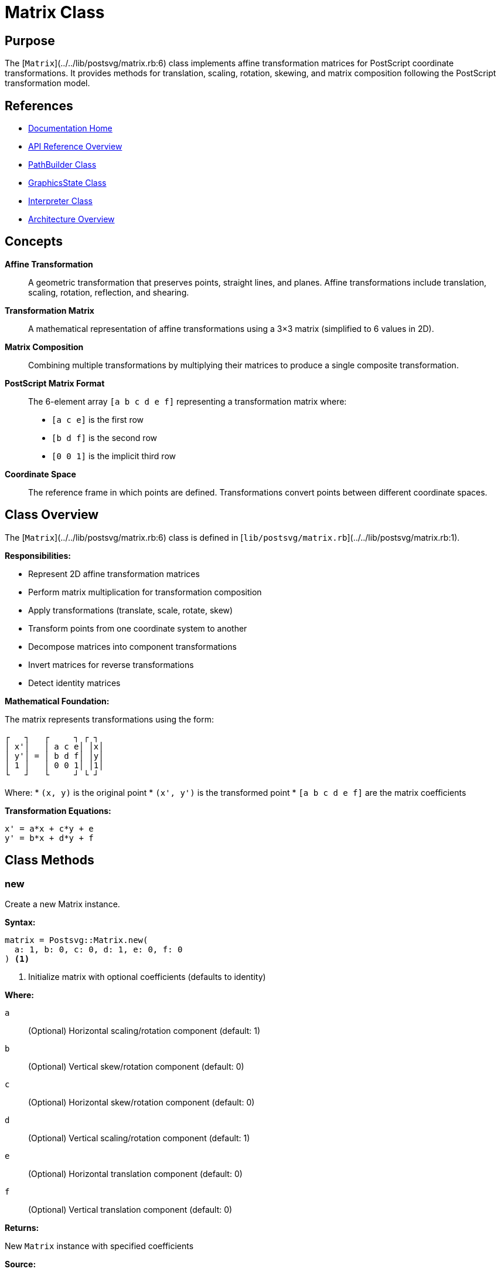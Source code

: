 = Matrix Class
:page-nav_order: 9
:page-parent: API Reference

== Purpose

The [`Matrix`](../../lib/postsvg/matrix.rb:6) class implements affine transformation matrices for PostScript coordinate transformations. It provides methods for translation, scaling, rotation, skewing, and matrix composition following the PostScript transformation model.

== References

* link:../index.adoc[Documentation Home]
* link:../api-reference.adoc[API Reference Overview]
* link:path-builder.adoc[PathBuilder Class]
* link:graphics-state.adoc[GraphicsState Class]
* link:interpreter.adoc[Interpreter Class]
* link:../architecture.adoc[Architecture Overview]

== Concepts

**Affine Transformation**:: A geometric transformation that preserves points, straight lines, and planes. Affine transformations include translation, scaling, rotation, reflection, and shearing.

**Transformation Matrix**:: A mathematical representation of affine transformations using a 3×3 matrix (simplified to 6 values in 2D).

**Matrix Composition**:: Combining multiple transformations by multiplying their matrices to produce a single composite transformation.

**PostScript Matrix Format**:: The 6-element array `[a b c d e f]` representing a transformation matrix where:
* `[a c e]` is the first row
* `[b d f]` is the second row
* `[0 0 1]` is the implicit third row

**Coordinate Space**:: The reference frame in which points are defined. Transformations convert points between different coordinate spaces.

== Class Overview

The [`Matrix`](../../lib/postsvg/matrix.rb:6) class is defined in [`lib/postsvg/matrix.rb`](../../lib/postsvg/matrix.rb:1).

**Responsibilities:**

* Represent 2D affine transformation matrices
* Perform matrix multiplication for transformation composition
* Apply transformations (translate, scale, rotate, skew)
* Transform points from one coordinate system to another
* Decompose matrices into component transformations
* Invert matrices for reverse transformations
* Detect identity matrices

**Mathematical Foundation:**

The matrix represents transformations using the form:

```
┌   ┐   ┌     ┐ ┌ ┐
│ x'│   │ a c e│ │x│
│ y'│ = │ b d f│ │y│
│ 1 │   │ 0 0 1│ │1│
└   ┘   └     ┘ └ ┘
```

Where:
* `(x, y)` is the original point
* `(x', y')` is the transformed point
* `[a b c d e f]` are the matrix coefficients

**Transformation Equations:**

```
x' = a*x + c*y + e
y' = b*x + d*y + f
```

== Class Methods

=== new

Create a new Matrix instance.

**Syntax:**

[source,ruby]
----
matrix = Postsvg::Matrix.new(
  a: 1, b: 0, c: 0, d: 1, e: 0, f: 0
) <1>
----
<1> Initialize matrix with optional coefficients (defaults to identity)

**Where:**

`a`:: (Optional) Horizontal scaling/rotation component (default: 1)

`b`:: (Optional) Vertical skew/rotation component (default: 0)

`c`:: (Optional) Horizontal skew/rotation component (default: 0)

`d`:: (Optional) Vertical scaling/rotation component (default: 1)

`e`:: (Optional) Horizontal translation component (default: 0)

`f`:: (Optional) Vertical translation component (default: 0)

**Returns:**

New `Matrix` instance with specified coefficients

**Source:**

[`lib/postsvg/matrix.rb:9-16`](../../lib/postsvg/matrix.rb:9)

.Create identity matrix
[example]
====
[source,ruby]
----
require 'postsvg'

# Identity matrix (no transformation)
identity = Postsvg::Matrix.new
# Represents: [1 0 0 1 0 0]

puts identity.a  # → 1
puts identity.b  # → 0
puts identity.c  # → 0
puts identity.d  # → 1
puts identity.e  # → 0
puts identity.f  # → 0
----
====

.Create translation matrix
[example]
====
[source,ruby]
----
# Translate by (50, 100)
translate = Postsvg::Matrix.new(e: 50, f: 100)
# Represents: [1 0 0 1 50 100]

# Apply to point
result = translate.apply_point(10, 20)
puts "(#{result[:x]}, #{result[:y]})"  # → "(60, 120)"
----
====

.Create scaling matrix
[example]
====
[source,ruby]
----
# Scale by 2x horizontally, 3x vertically
scale = Postsvg::Matrix.new(a: 2, d: 3)
# Represents: [2 0 0 3 0 0]

result = scale.apply_point(10, 20)
puts "(#{result[:x]}, #{result[:y]})"  # → "(20, 60)"
----
====

.Create custom matrix
[example]
====
[source,ruby]
----
# Custom transformation matrix
custom = Postsvg::Matrix.new(
  a: 2.0,
  b: 0.5,
  c: -0.5,
  d: 2.0,
  e: 100,
  f: 50
)

# This matrix combines:
# - Scaling (a=2, d=2)
# - Rotation/skew (b=0.5, c=-0.5)
# - Translation (e=100, f=50)
----
====

== Instance Methods

=== multiply

Multiply this matrix by another matrix (compose transformations).

**Syntax:**

[source,ruby]
----
result = matrix1.multiply(matrix2) <1>
----
<1> Compose transformations (matrix1 then matrix2)

**Where:**

`matrix2`:: Another `Matrix` instance to multiply with

**Returns:**

New `Matrix` instance representing the composed transformation

**Mathematical Operation:**

```
Result = Matrix1 × Matrix2

┌         ┐   ┌           ┐ ┌           ┐
│ a' c' e'│   │ a₁ c₁ e₁ │ │ a₂ c₂ e₂ │
│ b' d' f'│ = │ b₁ d₁ f₁ │ │ b₂ d₂ f₂ │
│  0  0  1│   │  0  0  1 │ │  0  0  1 │
└         ┘   └           ┘ └           ┘
```

**Source:**

[`lib/postsvg/matrix.rb:18-27`](../../lib/postsvg/matrix.rb:18)

.Combine transformations
[example]
====
[source,ruby]
----
# Translate then scale
translate = Postsvg::Matrix.new(e: 50, f: 50)
scale = Postsvg::Matrix.new(a: 2, d: 2)

# Order matters! translate THEN scale
combined = translate.multiply(scale)

# Apply to point (10, 10)
result = combined.apply_point(10, 10)
puts "(#{result[:x]}, #{result[:y]})"
# → "(120, 120)" = (10+50)*2, (10+50)*2
----
====

.Order matters in matrix multiplication
[example]
====
[source,ruby]
----
translate = Postsvg::Matrix.new(e: 50, f: 50)
scale = Postsvg::Matrix.new(a: 2, d: 2)

# Translate then scale
t_then_s = translate.multiply(scale)
result1 = t_then_s.apply_point(10, 10)
puts "Translate→Scale: (#{result1[:x]}, #{result1[:y]})"
# → "(120, 120)"

# Scale then translate
s_then_t = scale.multiply(translate)
result2 = s_then_t.apply_point(10, 10)
puts "Scale→Translate: (#{result2[:x]}, #{result2[:y]})"
# → "(70, 70)" = 10*2+50, 10*2+50

# Different results! Order matters
----
====

=== translate

Create a new matrix representing translation.

**Syntax:**

[source,ruby]
----
translated = matrix.translate(tx, ty) <1>
----
<1> Apply translation to this matrix

**Where:**

`tx`:: Horizontal translation distance (Float or Integer)

`ty`:: Vertical translation distance (Float or Integer)

**Returns:**

New `Matrix` instance with translation applied

**Effect:**

Equivalent to multiplying by translation matrix `[1 0 0 1 tx ty]`

**Source:**

[`lib/postsvg/matrix.rb:29-31`](../../lib/postsvg/matrix.rb:29)

.Translate coordinates
[example]
====
[source,ruby]
----
matrix = Postsvg::Matrix.new
translated = matrix.translate(100, 50)

# Apply to origin
result = translated.apply_point(0, 0)
puts "(#{result[:x]}, #{result[:y]})"  # → "(100, 50)"
----
====

.Chain translations
[example]
====
[source,ruby]
----
matrix = Postsvg::Matrix.new
  .translate(50, 50)   # Move to (50, 50)
  .translate(30, 20)   # Then move by (30, 20)

result = matrix.apply_point(0, 0)
puts "(#{result[:x]}, #{result[:y]})"  # → "(80, 70)"
----
====

=== scale

Create a new matrix representing scaling.

**Syntax:**

[source,ruby]
----
scaled = matrix.scale(sx, sy) <1>
----
<1> Apply scaling to this matrix

**Where:**

`sx`:: Horizontal scale factor (Float or Integer)

`sy`:: Vertical scale factor (Float or Integer)

**Returns:**

New `Matrix` instance with scaling applied

**Effect:**

Equivalent to multiplying by scaling matrix `[sx 0 0 sy 0 0]`

**Source:**

[`lib/postsvg/matrix.rb:33-35`](../../lib/postsvg/matrix.rb:33)

.Scale uniformly
[example]
====
[source,ruby]
----
matrix = Postsvg::Matrix.new
scaled = matrix.scale(2, 2)  # Double size

result = scaled.apply_point(50, 50)
puts "(#{result[:x]}, #{result[:y]})"  # → "(100, 100)"
----
====

.Scale non-uniformly
[example]
====
[source,ruby]
----
matrix = Postsvg::Matrix.new
stretched = matrix.scale(3, 1)  # 3x wide, same height

result = stretched.apply_point(10, 20)
puts "(#{result[:x]}, #{result[:y]})"  # → "(30, 20)"
----
====

.Flip horizontally
[example]
====
[source,ruby]
----
# Negative scale flips axis
flipped = Postsvg::Matrix.new.scale(-1, 1)

result = flipped.apply_point(50, 30)
puts "(#{result[:x]}, #{result[:y]})"  # → "(-50, 30)"
----
====

=== rotate

Create a new matrix representing rotation.

**Syntax:**

[source,ruby]
----
rotated = matrix.rotate(degrees) <1>
----
<1> Apply rotation to this matrix

**Where:**

`degrees`:: Rotation angle in degrees (Float or Integer)
* Positive: counter-clockwise rotation
* Negative: clockwise rotation

**Returns:**

New `Matrix` instance with rotation applied

**Effect:**

Equivalent to multiplying by rotation matrix:
```
[cos(θ)  sin(θ)  0]
[-sin(θ) cos(θ)  0]
[0       0       1]
```

**Source:**

[`lib/postsvg/matrix.rb:37-45`](../../lib/postsvg/matrix.rb:37)

.Rotate 90 degrees
[example]
====
[source,ruby]
----
matrix = Postsvg::Matrix.new
rotated = matrix.rotate(90)  # 90° counter-clockwise

result = rotated.apply_point(100, 0)
# 100 units along x-axis rotates to y-axis
puts "(#{result[:x].round(2)}, #{result[:y].round(2)})"
# → "(0.0, 100.0)"
----
====

.Rotate 45 degrees
[example]
====
[source,ruby]
----
rotated = Postsvg::Matrix.new.rotate(45)

result = rotated.apply_point(100, 0)
# √2/2 * 100 ≈ 70.71
puts "(#{result[:x].round(2)}, #{result[:y].round(2)})"
# → "(70.71, 70.71)"
----
====

.Clockwise rotation
[example]
====
[source,ruby]
----
# Negative angle = clockwise
clockwise = Postsvg::Matrix.new.rotate(-90)

result = clockwise.apply_point(100, 0)
puts "(#{result[:x].round(2)}, #{result[:y].round(2)})"
# → "(0.0, -100.0)"
----
====

=== skew_x

Create a new matrix representing horizontal skew.

**Syntax:**

[source,ruby]
----
skewed = matrix.skew_x(angle) <1>
----
<1> Apply horizontal skew to this matrix

**Where:**

`angle`:: Skew angle in degrees (Float or Integer)

**Returns:**

New `Matrix` instance with horizontal skew applied

**Effect:**

Equivalent to multiplying by skew matrix `[1 0 tan(θ) 1 0 0]`

**Source:**

[`lib/postsvg/matrix.rb:47-50`](../../lib/postsvg/matrix.rb:47)

.Skew horizontally
[example]
====
[source,ruby]
----
skewed = Postsvg::Matrix.new.skew_x(30)

# Points at different y-values shift differently
result1 = skewed.apply_point(0, 0)
result2 = skewed.apply_point(0, 100)

puts "At y=0: (#{result1[:x].round(2)}, #{result1[:y]})"
# → "At y=0: (0.0, 0)"

puts "At y=100: (#{result2[:x].round(2)}, #{result2[:y]})"
# → "At y=100: (57.74, 100)" (shifted right)
----
====

=== skew_y

Create a new matrix representing vertical skew.

**Syntax:**

[source,ruby]
----
skewed = matrix.skew_y(angle) <1>
----
<1> Apply vertical skew to this matrix

**Where:**

`angle`:: Skew angle in degrees (Float or Integer)

**Returns:**

New `Matrix` instance with vertical skew applied

**Effect:**

Equivalent to multiplying by skew matrix `[1 tan(θ) 0 1 0 0]`

**Source:**

[`lib/postsvg/matrix.rb:52-55`](../../lib/postsvg/matrix.rb:52)

.Skew vertically
[example]
====
[source,ruby]
----
skewed = Postsvg::Matrix.new.skew_y(30)

# Points at different x-values shift differently
result1 = skewed.apply_point(0, 0)
result2 = skewed.apply_point(100, 0)

puts "At x=0: (#{result1[:x]}, #{result1[:y].round(2)})"
# → "At x=0: (0, 0.0)"

puts "At x=100: (#{result2[:x]}, #{result2[:y].round(2)})"
# → "At x=100: (100, 57.74)" (shifted up)
----
====

=== to_transform_string

Convert matrix to SVG transform string.

**Syntax:**

[source,ruby]
----
transform_str = matrix.to_transform_string <1>
----
<1> Generate SVG transform attribute value

**Returns:**

String in format `"matrix(a b c d e f)"`

**Source:**

[`lib/postsvg/matrix.rb:57-59`](../../lib/postsvg/matrix.rb:57)

.Generate SVG transform
[example]
====
[source,ruby]
----
matrix = Postsvg::Matrix.new
  .translate(50, 100)
  .rotate(45)
  .scale(2, 2)

transform = matrix.to_transform_string
puts transform
# → "matrix(1.414... 1.414... -1.414... 1.414... 50 100)"

# Use in SVG
svg = %Q{<g transform="#{transform}">...</g>}
----
====

=== apply_point

Transform a point using this matrix.

**Syntax:**

[source,ruby]
----
result = matrix.apply_point(x, y) <1>
----
<1> Apply transformation to point coordinates

**Where:**

`x`:: X-coordinate to transform (Float or Integer)

`y`:: Y-coordinate to transform (Float or Integer)

**Returns:**

Hash containing transformed coordinates:
* `:x` - Transformed x-coordinate
* `:y` - Transformed y-coordinate

**Transformation Formula:**

```
x' = a*x + c*y + e
y' = b*x + d*y + f
```

**Source:**

[`lib/postsvg/matrix.rb:61-66`](../../lib/postsvg/matrix.rb:61)

.Transform point
[example]
====
[source,ruby]
----
# Translate by (100, 50)
matrix = Postsvg::Matrix.new(e: 100, f: 50)

result = matrix.apply_point(10, 20)
puts "(#{result[:x]}, #{result[:y]})"  # → "(110, 70)"
----
====

.Transform multiple points
[example]
====
[source,ruby]
----
matrix = Postsvg::Matrix.new
  .translate(50, 50)
  .rotate(90)
  .scale(2, 2)

points = [[0, 0], [10, 0], [10, 10], [0, 10]]

transformed = points.map do |x, y|
  result = matrix.apply_point(x, y)
  [result[:x], result[:y]]
end

puts transformed.inspect
# Points of square transformed to new position/orientation/size
----
====

=== decompose

Decompose matrix into component transformations.

**Syntax:**

[source,ruby]
----
components = matrix.decompose <1>
----
<1> Extract translation, scale, rotation, and skew

**Returns:**

Hash containing transformation components:
* `:translate` - Hash with `:x` and `:y` translation
* `:scale` - Hash with `:x` and `:y` scale factors
* `:rotate` - Rotation angle in degrees
* `:skew` - Hash with `:x` and `:y` skew angles in degrees

**Source:**

[`lib/postsvg/matrix.rb:68-121`](../../lib/postsvg/matrix.rb:68)

**Special Cases:**

* **Singular matrix** (determinant ≈ 0): Returns identity-like values
* **Degenerate matrix** (zero scale): Returns zero scale

.Decompose simple transformations
[example]
====
[source,ruby]
----
matrix = Postsvg::Matrix.new
  .translate(100, 50)
  .rotate(45)
  .scale(2, 3)

components = matrix.decompose

puts "Translation: (#{components[:translate][:x]}, #{components[:translate][:y]})"
# → "Translation: (100, 50)"

puts "Scale: (#{components[:scale][:x].round(2)}, #{components[:scale][:y].round(2)})"
# → "Scale: (2.0, 3.0)"

puts "Rotation: #{components[:rotate].round(2)}°"
# → "Rotation: 45.0°"

puts "Skew: (#{components[:skew][:x].round(2)}, #{components[:skew][:y].round(2)})"
# → "Skew: (0.0, 0.0)"
----
====

.Analyze unknown matrix
[example]
====
[source,ruby]
----
# Matrix from external source
unknown = Postsvg::Matrix.new(
  a: 1.5, b: 0.5,
  c: -0.5, d: 1.5,
  e: 200, f: 100
)

components = unknown.decompose

puts "This matrix performs:"
puts "  - Translation: (#{components[:translate][:x]}, #{components[:translate][:y]})"
puts "  - Scaling: #{components[:scale][:x].round(2)}x"
puts "  - Rotation: #{components[:rotate].round(1)}°"
----
====

=== invert

Compute the inverse of this matrix.

**Syntax:**

[source,ruby]
----
inverse = matrix.invert <1>
----
<1> Get inverse transformation matrix

**Returns:**

New `Matrix` instance representing the inverse transformation, or identity matrix if original is singular

**Mathematical Operation:**

For matrix M, finds M⁻¹ such that M × M⁻¹ = I (identity)

**Source:**

[`lib/postsvg/matrix.rb:123-138`](../../lib/postsvg/matrix.rb:123)

**Edge Cases:**

* **Singular matrix** (determinant = 0): Returns identity matrix
* **Near-singular** (|det| < 1e-10): Returns identity matrix

.Invert transformation
[example]
====
[source,ruby]
----
# Apply transformation
forward = Postsvg::Matrix.new
  .translate(100, 50)
  .rotate(30)
  .scale(2, 2)

# Compute inverse
backward = forward.invert

# Apply both transformations
point = forward.apply_point(10, 20)
original = backward.apply_point(point[:x], point[:y])

puts "Original: (10, 20)"
puts "Transformed: (#{point[:x].round(2)}, #{point[:y].round(2)})"
puts "Back to original: (#{original[:x].round(2)}, #{original[:y].round(2)})"
# → Should be close to (10, 20)
----
====

.Undo transformations
[example]
====
[source,ruby]
----
# User applies transformations
user_transform = Postsvg::Matrix.new
  .translate(150, 200)
  .rotate(45)

# Get inverse to undo
undo = user_transform.invert

# Apply and undo
result1 = user_transform.apply_point(50, 50)
result2 = undo.apply_point(result1[:x], result1[:y])

puts "After transform: (#{result1[:x].round(2)}, #{result1[:y].round(2)})"
puts "After undo: (#{result2[:x].round(2)}, #{result2[:y].round(2)})"
# → Should return to (50, 50)
----
====

=== identity?

Check if this matrix is the identity matrix.

**Syntax:**

[source,ruby]
----
is_identity = matrix.identity? <1>
----
<1> Test if matrix performs no transformation

**Returns:**

Boolean:
* `true` - Matrix is identity `[1 0 0 1 0 0]`
* `false` - Matrix performs some transformation

**Source:**

[`lib/postsvg/matrix.rb:140-142`](../../lib/postsvg/matrix.rb:140)

.Check for identity
[example]
====
[source,ruby]
----
identity = Postsvg::Matrix.new
puts identity.identity?  # → true

translated = Postsvg::Matrix.new(e: 10, f: 10)
puts translated.identity?  # → false

scaled = Postsvg::Matrix.new(a: 2, d: 2)
puts scaled.identity?  # → false
----
====

.Optimize transformations
[example]
====
[source,ruby]
----
def apply_if_needed(matrix, point)
  if matrix.identity?
    # Skip transformation - no change needed
    { x: point[0], y: point[1] }
  else
    matrix.apply_point(point[0], point[1])
  end
end

# Usage
no_op = Postsvg::Matrix.new
transform = Postsvg::Matrix.new.scale(2, 2)

apply_if_needed(no_op, [10, 20])       # Fast path: no transformation
apply_if_needed(transform, [10, 20])   # Slow path: actual transformation
----
====

== Attributes

All matrix coefficients are publicly accessible via `attr_accessor`:

=== a, b, c, d, e, f

Direct access to matrix coefficients.

**Syntax:**

[source,ruby]
----
matrix.a = value  # Horizontal scale/rotation
matrix.b = value  # Vertical skew/rotation
matrix.c = value  # Horizontal skew/rotation
matrix.d = value  # Vertical scale/rotation
matrix.e = value  # Horizontal translation
matrix.f = value  # Vertical translation
----

**Source:**

[`lib/postsvg/matrix.rb:7`](../../lib/postsvg/matrix.rb:7)

.Modify matrix coefficients
[example]
====
[source,ruby]
----
matrix = Postsvg::Matrix.new

# Set custom coefficients
matrix.a = 2.0   # Scale x by 2
matrix.d = 3.0   # Scale y by 3
matrix.e = 50    # Translate x by 50
matrix.f = 100   # Translate y by 100

result = matrix.apply_point(10, 10)
puts "(#{result[:x]}, #{result[:y]})"  # → "(70, 130)"
# Calculation: (10*2 + 50, 10*3 + 100)
----
====

== Usage Patterns

=== Pattern 1: Chained Transformations

[source,ruby]
----
require 'postsvg'

# Build complex transformation via chaining
matrix = Postsvg::Matrix.new
  .translate(200, 150)  # Move to center
  .rotate(45)           # Rotate
  .scale(2, 2)          # Scale up
  .translate(-50, -50)  # Offset

# Apply to points
points = [[0, 0], [100, 0], [100, 100], [0, 100]]

transformed_points = points.map do |x, y|
  result = matrix.apply_point(x, y)
  [result[:x], result[:y]]
end
----

=== Pattern 2: Animation Interpolation

[source,ruby]
----
require 'postsvg'

def interpolate_matrices(m1, m2, t)
  # Linear interpolation between two matrices
  # t = 0.0 → m1, t = 1.0 → m2

  Postsvg::Matrix.new(
    a: m1.a + (m2.a - m1.a) * t,
    b: m1.b + (m2.b - m1.b) * t,
    c: m1.c + (m2.c - m1.c) * t,
    d: m1.d + (m2.d - m1.d) * t,
    e: m1.e + (m2.e - m1.e) * t,
    f: m1.f + (m2.f - m1.f) * t
  )
end

# Animate from identity to transformed
start = Postsvg::Matrix.new
end_matrix = Postsvg::Matrix.new.translate(100, 100).rotate(90)

# Generate 10 frames
frames = (0..10).map do |i|
  t = i / 10.0
  interpolate_matrices(start, end_matrix, t)
end
----

=== Pattern 3: Coordinate System Conversion

[source,ruby]
----
require 'postsvg'

class CoordinateConverter
  def initialize(source_bounds, target_bounds)
    # source_bounds: {x, y, width, height}
    # target_bounds: {x, y, width, height}

    sx = target_bounds[:width].to_f / source_bounds[:width]
    sy = target_bounds[:height].to_f / source_bounds[:height]

    @transform = Postsvg::Matrix.new
      .translate(-source_bounds[:x], -source_bounds[:y])
      .scale(sx, sy)
      .translate(target_bounds[:x], target_bounds[:y])
  end

  def convert(x, y)
    @transform.apply_point(x, y)
  end
end

# Convert from PostScript (0-612) to screen (0-800)
converter = CoordinateConverter.new(
  { x: 0, y: 0, width: 612, height: 792 },
  { x: 0, y: 0, width: 800, height: 1000 }
)

screen_pos = converter.convert(306, 396)  # Center of page
puts "(#{screen_pos[:x].round}, #{screen_pos[:y].round})"
# → "(400, 500)" - Center of screen
----

=== Pattern 4: Transform Accumulator

[source,ruby]
----
require 'postsvg'

class TransformStack
  def initialize
    @stack = [Postsvg::Matrix.new]  # Start with identity
  end

  def push
    @stack.push(@stack.last.dup)
  end

  def pop
    @stack.pop if @stack.length > 1
  end

  def translate(tx, ty)
    @stack[-1] = @stack.last.translate(tx, ty)
  end

  def rotate(degrees)
    @stack[-1] = @stack.last.rotate(degrees)
  end

  def scale(sx, sy)
    @stack[-1] = @stack.last.scale(sx, sy)
  end

  def current
    @stack.last
  end

  def apply_point(x, y)
    current.apply_point(x, y)
  end
end

# Usage (similar to PostScript gsave/grestore)
transforms = TransformStack.new

transforms.translate(100, 100)
transforms.push  # Save state
  transforms.rotate(45)
  transforms.scale(2, 2)
  result1 = transforms.apply_point(10, 10)
transforms.pop  # Restore state

result2 = transforms.apply_point(10, 10)

puts "With rotation/scale: (#{result1[:x].round(2)}, #{result1[:y].round(2)})"
puts "After restore: (#{result2[:x].round(2)}, #{result2[:y].round(2)})"
----

== Thread Safety

The `Matrix` class is **immutable in practice** - all transformation methods return NEW instances rather than modifying the original. This makes it thread-safe for reading, but shared mutable state (via direct attribute modification) is not thread-safe.

.Thread-safe usage
[example]
====
[source,ruby]
----
# Safe: Immutable transformation methods
shared_matrix = Postsvg::Matrix.new

threads = 10.times.map do
  Thread.new do
    # Each creates new matrices, doesn't modify shared_matrix
    rotated = shared_matrix.rotate(45)
    scaled = rotated.scale(2, 2)
    scaled.apply_point(100, 100)
  end
end

results = threads.map(&:value)

# Unsafe: Direct attribute modification
threads = 10.times.map do
  Thread.new do
    shared_matrix.a = rand(10)  # RACE CONDITION!
  end
end
----
====

**Best Practices:**

1. Treat matrices as immutable
2. Use transformation methods (which return new instances)
3. Avoid direct attribute modification in concurrent code
4. Create new matrices per thread if needed

== Performance Considerations

**Time Complexity:**

* Matrix creation: O(1)
* Transformation methods: O(1) - creates new matrix
* `apply_point`: O(1) - simple arithmetic
* `multiply`: O(1) - 6 multiplications + 6 additions
* `decompose`: O(1) - trigonometric calculations
* `invert`: O(1) - determinant and coefficient calculations

**Space Complexity:**

* Each matrix: 6 floating-point numbers (~48 bytes)
* Negligible memory overhead

**Optimization Tips:**

1. **Reuse matrices**: Store commonly used transformations
2. **Compose once**: Combine multiple transformations into single matrix
3. **Batch point transformations**: Apply same matrix to many points
4. **Cache decomposition**: Expensive, compute once if needed multiple times

.Performance example
[example]
====
[source,ruby]
----
require 'postsvg'
require 'benchmark'

# Create complex transformation once
matrix = Postsvg::Matrix.new
  .translate(100, 100)
  .rotate(45)
  .scale(2, 2)
  .translate(-50, -50)

points = 10_000.times.map { [rand(1000), rand(1000)] }

# Fast: Single matrix, many points
time = Benchmark.measure do
  points.each do |x, y|
    matrix.apply_point(x, y)
  end
end

puts "Transformed #{points.length} points in #{'%.3f' % time.real}s"
puts "Rate: #{(points.length / time.real).to_i} points/sec"
----
====

== Next Steps

* Learn about link:path-builder.adoc[PathBuilder] for using transforms with paths
* Review link:graphics-state.adoc[GraphicsState] for transformation stack management
* See link:interpreter.adoc[Interpreter] for PostScript transformation commands
* Check link:../architecture.adoc[Architecture] for system design

== Bibliography

* link:path-builder.adoc[PathBuilder Documentation]
* link:graphics-state.adoc[GraphicsState Documentation]
* link:interpreter.adoc[Interpreter Documentation]
* link:../architecture.adoc[Architecture Overview]
* link:https://www.adobe.com/jp/print/postscript/pdfs/PLRM.pdf[PostScript Language Reference Manual]
* link:https://developer.mozilla.org/en-US/docs/Web/SVG/Attribute/transform[MDN SVG Transform Reference]
* link:https://en.wikipedia.org/wiki/Affine_transformation[Wikipedia: Affine Transformation]